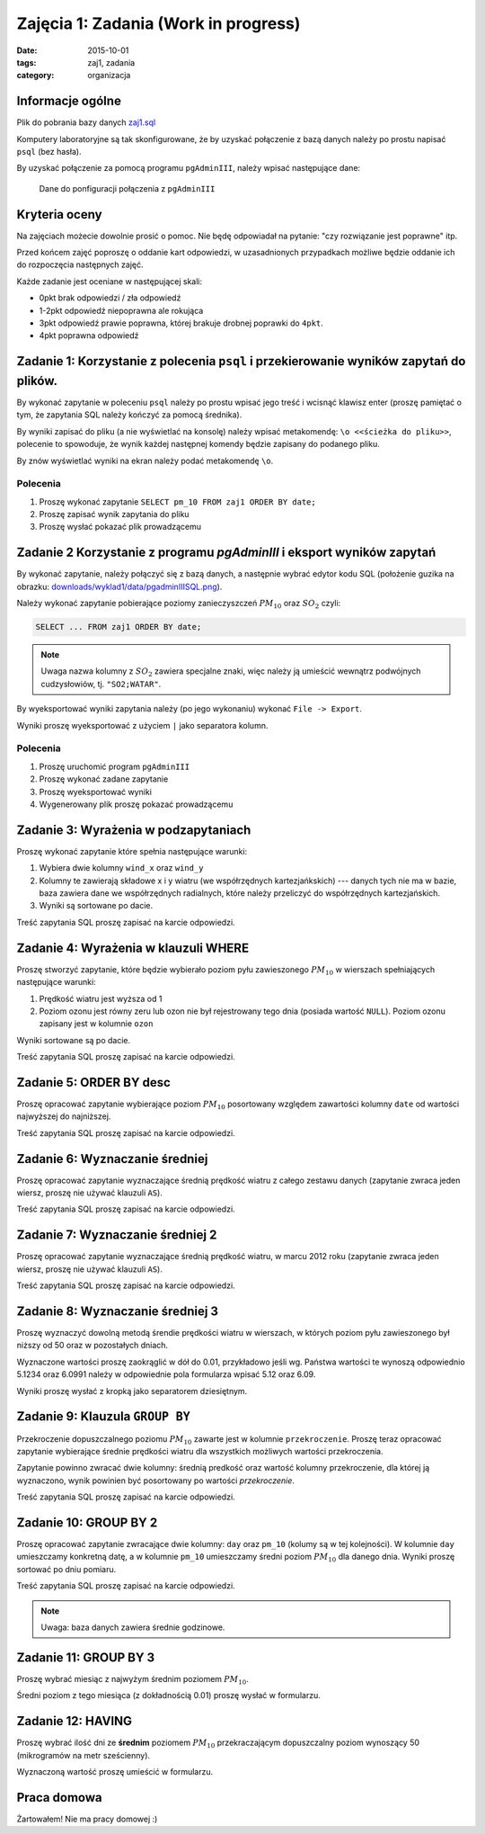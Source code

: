 Zajęcia 1: Zadania (Work in progress)
=====================================

:date: 2015-10-01
:tags: zaj1, zadania
:category: organizacja


Informacje ogólne
-----------------

Plik do pobrania bazy danych `zaj1.sql <downloads/wyklad1/data/zaj1.sql>`__

Komputery laboratoryjne są tak skonfigurowane, że by uzyskać połączenie
z bazą danych należy po prostu napisać ``psql`` (bez hasła).

By uzyskać połączenie za pomocą programu ``pgAdminIII``, należy wpisać następujące
dane:

.. figure:: /wyklad1/data/new-reg.*

    Dane do ponfiguracji połączenia z ``pgAdminIII``


Kryteria oceny
--------------

Na zajęciach możecie dowolnie prosić o pomoc. Nie będę odpowiadał na pytanie:
"czy rozwiązanie jest poprawne" itp.

Przed końcem zajęć poproszę o oddanie kart odpowiedzi, w uzasadnionych
przypadkach możliwe będzie oddanie ich do rozpoczęcia następnych zajęć.

Każde zadanie jest oceniane w następującej skali:

* 0pkt brak odpowiedzi / zła odpowiedź 
* 1-2pkt odpowiedź niepoprawna ale rokująca
* 3pkt odpowiedź prawie poprawna, której brakuje drobnej poprawki do ``4pkt``.
* 4pkt poprawna odpowiedź 

Zadanie 1: Korzystanie z polecenia ``psql`` i przekierowanie wyników zapytań do plików.
---------------------------------------------------------------------------------------


By wykonać zapytanie w poleceniu ``psql`` należy po prostu wpisać jego treść
i wcisnąć klawisz enter (proszę pamiętać o tym, że zapytania SQL należy
kończyć za pomocą średnika).

By wyniki zapisać do pliku (a nie wyświetlać na konsolę) należy wpisać
metakomendę: ``\o <<ścieżka do pliku>>``, polecenie to spowoduje, że
wynik każdej następnej komendy będzie zapisany do podanego pliku.

By znów wyświetlać wyniki na ekran należy podać metakomendę ``\o``.

Polecenia
^^^^^^^^^

1. Proszę wykonać zapytanie ``SELECT pm_10 FROM zaj1 ORDER BY date;``
2. Proszę zapisać wynik zapytania do pliku
3. Proszę wysłać pokazać plik prowadzącemu

Zadanie 2 Korzystanie z programu `pgAdminIII` i eksport wyników zapytań
-----------------------------------------------------------------------

By wykonać zapytanie, należy połączyć się z bazą danych, a następnie
wybrać edytor kodu SQL (położenie guzika na obrazku:
`<downloads/wyklad1/data/pgadminIIISQL.png>`__).

Należy wykonać zapytanie pobierające poziomy zanieczyszczeń
:math:`PM_{10}` oraz :math:`SO_2` czyli:

.. code-block:: sql

    SELECT ... FROM zaj1 ORDER BY date;

.. note::

    Uwaga nazwa kolumny z :math:`SO_2` zawiera specjalne znaki,
    więc należy ją umieścić wewnątrz podwójnych cudzysłowiów,
    tj. ``"SO2;WATAR"``.

By wyeksportować wyniki zapytania należy (po jego wykonaniu)
wykonać ``File -> Export``.

Wyniki proszę wyeksportować z użyciem ``|`` jako separatora kolumn.


Polecenia
^^^^^^^^^

1. Proszę uruchomić program ``pgAdminIII``
2. Proszę wykonać zadane zapytanie
3. Proszę wyeksportować wyniki
4. Wygenerowany plik proszę pokazać prowadzącemu

Zadanie 3: Wyrażenia w podzapytaniach
-------------------------------------

Proszę wykonać zapytanie które spełnia następujące warunki:

1. Wybiera dwie kolumny ``wind_x`` oraz ``wind_y``
2. Kolumny te zawierają składowe x i y wiatru (we współrzędnych
   kartezjańkskich) --- danych tych nie ma w bazie, baza zawiera
   dane we współrzędnych radialnych, które należy przeliczyć do
   współrzędnych kartezjańskich.
3. Wyniki są sortowane po dacie.

Treść zapytania SQL proszę zapisać na karcie odpowiedzi.

Zadanie 4: Wyrażenia w klauzuli WHERE
-------------------------------------

Proszę stworzyć zapytanie, które będzie wybierało poziom pyłu
zawieszonego :math:`PM_{10}` w wierszach spełniających
następujące warunki:

1. Prędkość wiatru jest wyższa od 1
2. Poziom ozonu jest równy zeru lub ozon nie był rejestrowany
   tego dnia (posiada wartość ``NULL``). Poziom ozonu zapisany jest w
   kolumnie ``ozon``

Wyniki sortowane są po dacie.

Treść zapytania SQL proszę zapisać na karcie odpowiedzi.

Zadanie 5: ORDER BY desc
------------------------

Proszę opracować zapytanie wybierające poziom
:math:`PM_{10}` posortowany względem zawartości kolumny ``date``
od wartości najwyższej do najniższej.

Treść zapytania SQL proszę zapisać na karcie odpowiedzi.

Zadanie 6: Wyznaczanie średniej
-------------------------------

Proszę opracować zapytanie wyznaczające średnią prędkość wiatru
z całego zestawu danych (zapytanie zwraca jeden wiersz, proszę nie używać klauzuli
``AS``).

Treść zapytania SQL proszę zapisać na karcie odpowiedzi.

Zadanie 7: Wyznaczanie średniej 2
---------------------------------
Proszę opracować zapytanie wyznaczające średnią prędkość wiatru,
w marcu 2012 roku (zapytanie zwraca jeden wiersz, proszę nie używać klauzuli
``AS``).

Treść zapytania SQL proszę zapisać na karcie odpowiedzi.

Zadanie 8: Wyznaczanie średniej 3
---------------------------------

Proszę wyznaczyć dowolną metodą śrendie prędkości wiatru w wierszach,
w których poziom pyłu zawieszonego był niższy od 50 oraz w pozostałych
dniach.

Wyznaczone wartości proszę zaokrąglić w dół do 0.01, przykładowo
jeśli wg. Państwa wartości te wynoszą odpowiednio 5.1234 oraz 6.0991
należy w odpowiednie pola formularza wpisać 5.12 oraz 6.09.

Wyniki proszę wysłać z kropką jako separatorem dziesiętnym.


Zadanie 9: Klauzula ``GROUP BY``
--------------------------------
Przekroczenie dopuszczalnego poziomu :math:`PM_{10}` zawarte
jest w kolumnie ``przekroczenie``. Proszę teraz opracować
zapytanie wybierające średnie prędkości wiatru dla wszystkich możliwych
wartości przekroczenia.

Zapytanie powinno zwracać dwie kolumny: średnią predkość oraz
wartość kolumny przekroczenie, dla której ją wyznaczono, wynik powinien
być posortowany po wartości `przekroczenie`.

Treść zapytania SQL proszę zapisać na karcie odpowiedzi.

Zadanie 10: GROUP BY 2
----------------------

Proszę opracować zapytanie zwracające dwie kolumny: ``day`` oraz ``pm_10`` (kolumy
są w tej kolejności). W kolumnie ``day`` umieszczamy konkretną datę, a w kolumnie
``pm_10`` umieszczamy średni poziom :math:`PM_{10}` dla danego dnia.
Wyniki proszę sortować po dniu pomiaru.

Treść zapytania SQL proszę zapisać na karcie odpowiedzi.

.. note::

    Uwaga: baza danych zawiera średnie godzinowe.

Zadanie 11: GROUP BY 3
----------------------

Proszę wybrać miesiąc z najwyżym średnim poziomem :math:`PM_{10}`.

Średni poziom z tego miesiąca (z dokładnością 0.01) proszę wysłać w
formularzu.

Zadanie 12: HAVING
------------------
Proszę wybrać ilość dni ze **średnim** poziomem :math:`PM_{10}` przekraczającym
dopuszczalny poziom wynoszący 50 (mikrogramów na metr sześcienny).

Wyznaczoną wartość proszę umieścić w formularzu.

Praca domowa
------------

Żartowałem! Nie ma pracy domowej :)